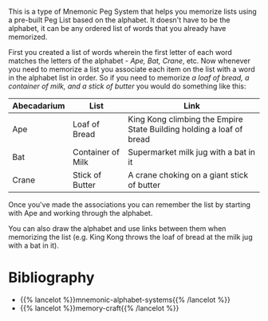 #+BEGIN_COMMENT
.. title: The Alphabet Peg
.. slug: the-alphabet-peg
.. date: 2020-07-29 19:54:16 UTC-07:00
.. tags: memory,mnemonic,peg system,slipnote
.. category: Memory
.. link: 
.. description: The Alphabet Peg System for memorizing lists.
.. type: text

#+END_COMMENT

This is a type of Mnemonic Peg System that helps you memorize lists using a pre-built Peg List based on the alphabet. It doesn't have to be the alphabet, it can be any ordered list of words that you already have memorized.

First you created a list of words wherein the first letter of each word matches the letters of the alphabet - /Ape, Bat, Crane/, etc. Now whenever you need to memorize a list you associate each item on the list with a word in the alphabet list in order. So if you need to memorize /a loaf of bread, a container of milk, and a stick of butter/ you would do something like this:

| Abecadarium | List              | Link                                                                 |
|-------------+-------------------+----------------------------------------------------------------------|
| Ape         | Loaf of Bread     | King Kong climbing the Empire State Building holding a loaf of bread |
| Bat         | Container of Milk | Supermarket milk jug with a bat in it                                |
| Crane       | Stick of Butter   | A crane choking on a giant stick of butter                           |

Once you've made the associations you can remember the list by starting with Ape and working through the alphabet.

You can also draw the alphabet and use links between them when memorizing the list (e.g. King Kong throws the loaf of bread at the milk jug with a bat in it).

* Bibliography

 - {{% lancelot %}}mnemonic-alphabet-systems{{% /lancelot %}}
 - {{% lancelot %}}memory-craft{{% /lancelot %}}
